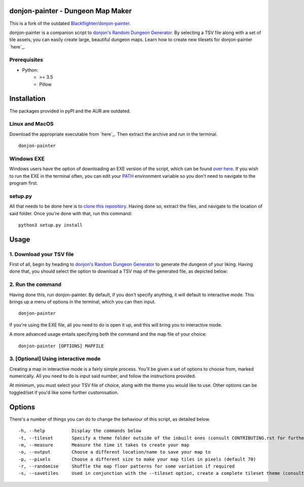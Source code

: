 donjon-painter - Dungeon Map Maker
==================================

This is a fork of the outdated `Blackflighter/donjon-painter`_.

donjon-painter is a companion script to `donjon's Random Dungeon Generator`_.
By selecting a TSV file along with a set of tile assets, you can easily create large, beautiful dungeon maps.
Learn how to create new tilesets for donjon-painter `here`_.

.. _Blackflighter/donjon-painter: https://github.com/Blackflighter/donjon-painter
.. _donjon's Random Dungeon Generator: https://donjon.bin.sh/fantasy/dungeon/
.. _here: https://github.com/donjon-painter/donjon-painter/blob/master/CONTRIBUTING.rst

-------------
Prerequisites
-------------
- Python:
    - >= 3.5
    - Pillow

Installation
============

The packages provided in pyPI and the AUR are outdated.

---------------
Linux and MacOS
---------------

Download the appropriate executable from `here`_.
Then extract the archive and run in the terminal.

::

    donjon-painter

.. _here: https://github.com/donjon-painter/donjon-painter/releases/

-----------
Windows EXE
-----------
Windows users have the option of downloading an EXE version of the script, which can be found `over here`_.
If you wish to run the EXE in the terminal often, you can edit your `PATH`_ environment variable so you don't need to navigate to the program first.

.. _over here: https://github.com/donjon-painter/donjon-painter/releases/
.. _PATH: https://www.howtogeek.com/118594/how-to-edit-your-system-path-for-easy-command-line-access/



--------
setup.py
--------
All that needs to be done here is to `clone this repository`_. Having done so, extract the files, and navigate to the location of said folder. Once you're done with that, run this command:

::

    python3 setup.py install

.. _clone this repository: https://help.github.com/articles/cloning-a-repository/

Usage
=====
-------------------------
1. Download your TSV file
-------------------------
First of all, begin by heading to `donjon's Random Dungeon Generator`_ to generate the dungeon of your liking. Having done that, you should select the option to download a TSV map of the generated file, as depicted below:

.. image:: https://raw.githubusercontent.com/donjon-painter/donjon-painter/master/res/donjon.png
.. _donjon's Random Dungeon Generator: https://donjon.bin.sh/fantasy/dungeon/

------------------
2. Run the command
------------------
Having done this, run donjon-painter. By default, if you don't specify anything, it will default to interactive mode. This brings up a menu of options in the terminal, which you can then input.

::

    donjon-painter

If you're using the EXE file, all you need to do is open it up, and this will bring you to interactive mode.

A more advanced usage entails specifying both the command and the map file of your choice:

::

    donjon-painter [OPTIONS] MAPFILE

------------------------------------
3. [Optional] Using interactive mode
------------------------------------
Creating a map in interactive mode is a fairly simple process. You'll be given a set of options to choose from, marked numerically. All you need to do is input said number, and follow the instructions provided.

At minimum, you must select your TSV file of choice, along with the theme you would like to use. Other options can be toggled/set if you'd like some further customisation.

.. image:: https://raw.githubusercontent.com/donjon-painter/donjon-painter/master/res/interactive.png

Options
=======
There's a number of things you can do to change the behaviour of this script, as detailed below.

::

    -h, --help          Display the commands below
    -t, --tileset       Specify a theme folder outside of the inbuilt ones (consult CONTRIBUTING.rst for further information)
    -m, --measure       Measure the time it takes to create your map
    -o, --output        Choose a different location/name to save your map to
    -p, --pixels        Choose a different size to make your map tiles in pixels (default 70)
    -r, --randomise     Shuffle the map floor patterns for some variation if required
    -s, --savetiles     Used in conjunction with the --tileset option, create a complete tileset theme (consult CONTRIBUTING.rst)
